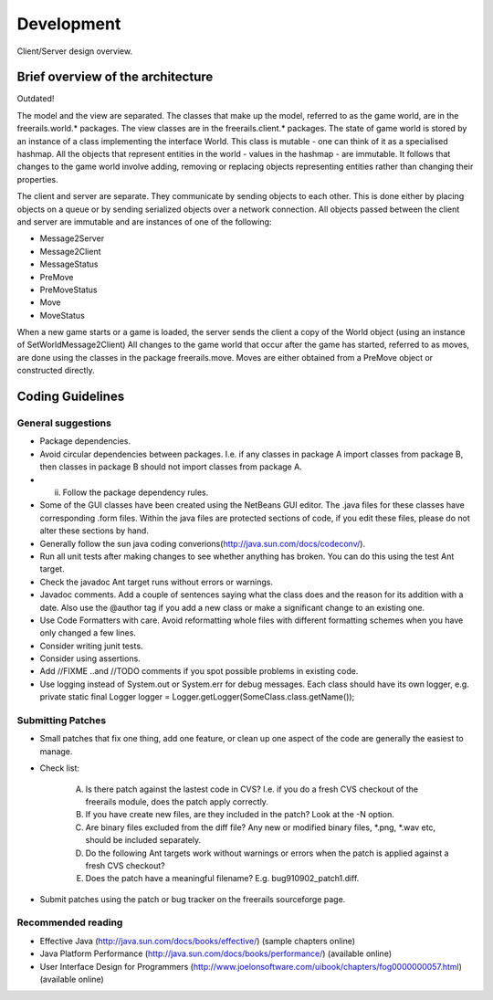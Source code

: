 ***********
Development
***********

.. figure:: /images/design_client_server_overview.png
   :width: 14 cm
   :align: center

   Client/Server design overview.

Brief overview of the architecture
----------------------------------

Outdated!

The model and the view are separated. The classes that make up the model, referred to as the game world, are in
the freerails.world.* packages. The view classes are in the freerails.client.* packages.
The state of game world is stored by an instance of a class implementing the interface World.
This class is mutable - one can think of it as a specialised hashmap. All the objects that represent entities in the
world - values in the hashmap - are immutable. It follows that changes to the game world involve adding, removing or
replacing objects representing entities rather than changing their properties.

The client and server are separate. They communicate by sending objects to each other. This is done either by placing
objects on a queue or by sending serialized objects over a network connection. All objects passed between the client
and server are immutable and are instances of one of the following:

- Message2Server
- Message2Client
- MessageStatus
- PreMove
- PreMoveStatus
- Move
- MoveStatus

When a new game starts or a game is loaded, the server sends the client a copy of the World object (using an instance
of SetWorldMessage2Client) All changes to the game world that occur after the game has started, referred to as moves,
are done using the classes in the package freerails.move. Moves are either obtained from a PreMove object or constructed directly.

Coding Guidelines
-----------------

General suggestions
+++++++++++++++++++

- Package dependencies.
- Avoid circular dependencies between packages. I.e. if any classes in package A import classes from package B, then
  classes in package B should not import classes from package A.
- (ii) Follow the package dependency rules.
- Some of the GUI classes have been created using the NetBeans GUI editor. The .java files for these classes have corresponding .form files.
  Within the java files are protected sections of code, if you edit these files, please do not alter these sections by hand.
- Generally follow the sun java coding converions(http://java.sun.com/docs/codeconv/).
- Run all unit tests after making changes to see whether anything has broken. You can do this using the test Ant target.
- Check the javadoc Ant target runs without errors or warnings.
- Javadoc comments. Add a couple of sentences saying what the class does and the reason for its addition with a date. Also use the @author tag if you add a new class or make a significant change to an existing one.
- Use Code Formatters with care. Avoid reformatting whole files with different formatting schemes when you have only changed a few lines.
- Consider writing junit tests.
- Consider using assertions.
- Add //FIXME ..and //TODO comments if you spot possible problems in existing code.
- Use logging instead of System.out or System.err for debug messages. Each class should have its own logger, e.g.
  private static final Logger logger = Logger.getLogger(SomeClass.class.getName());

Submitting Patches
++++++++++++++++++

- Small patches that fix one thing, add one feature, or clean up one aspect of the code are generally the easiest to manage.
- Check list:

    (A) Is there patch against the lastest code in CVS? I.e. if you do a fresh CVS checkout of the freerails module, does the patch apply correctly.

    (B) If you have create new files, are they included in the patch? Look at the -N option.

    (C) Are binary files excluded from the diff file? Any new or modified binary files, \*.png, \*.wav etc, should be included separately.

    (D) Do the following Ant targets work without warnings or errors when the patch is applied against a fresh CVS checkout?

    (E) Does the patch have a meaningful filename? E.g. bug910902_patch1.diff.

- Submit patches using the patch or bug tracker on the freerails sourceforge page.

Recommended reading
+++++++++++++++++++

- Effective Java (http://java.sun.com/docs/books/effective/) (sample chapters online)
- Java Platform Performance (http://java.sun.com/docs/books/performance/) (available online)
- User Interface Design for Programmers (http://www.joelonsoftware.com/uibook/chapters/fog0000000057.html) (available online)



